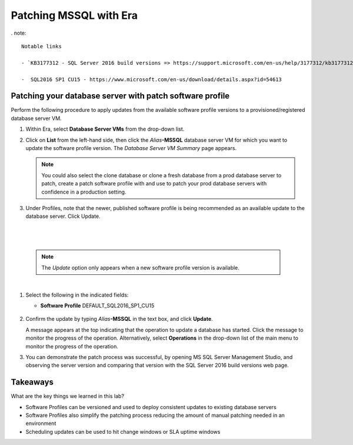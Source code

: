 .. _patch_sql:

----------------------
Patching MSSQL with Era
----------------------

. note::

  Notable links 
  
  - `KB3177312 - SQL Server 2016 build versions => https://support.microsoft.com/en-us/help/3177312/kb3177312-sql-server-2016-build-versions - Refer to this article for Service Pack (SP) and Cumulative Update (CU) information. Please note that Microsoft has deprecated the use of the term *Service Pack* on SQL versions after 2016.
   
  -  SQL2016 SP1 CU15 - https://www.microsoft.com/en-us/download/details.aspx?id=54613

Patching your database server with patch software profile
++++++++++++++++++++++++++++++++++++++++

Perform the following procedure to apply updates from the available software profile versions to a provisioned/registered database server VM.

#. Within Era, select **Database Server VMs** from the drop-down list.

#. Click on **List** from the left-hand side, then click the *Alias*\ **-MSSQL** database server VM for which you want to update the software profile version. The *Database Server VM Summary* page appears.

   .. note::

      You could also select the clone database or clone a fresh database from a prod database server to patch, create a patch software profile with and use to patch your prod database servers with confidence in a production setting.

#. Under Profiles, note that the newer, published software profile is being recommended as an available update to the database server. Click Update.

|

   .. figure:: images/patch222.png

|

   .. note::

      The `Update` option only appears when a new software profile version is available.

|

#. Select the following in the indicated fields:

   - **Software Profile** DEFAULT_SQL2016_SP1_CU15

   .. figure:: images/four.png

#. Confirm the update by typing *Alias*\ **-MSSQL** in the text box, and click **Update**.

   A message appears at the top indicating that the operation to update a database has started. Click the message to monitor the progress of the operation. Alternatively, select **Operations** in the drop-down list of the main menu to monitor the progress of the operation.

#. You can demonstrate the patch process was successful, by opening MS SQL Server Management Studio, and observing the server version and comparing that version with the SQL Server 2016 build versions web page.

   .. figure:: images/4a.png

Takeaways
+++++++++

What are the key things we learned in this lab?

- Software Profiles can be versioned and used to deploy consistent updates to existing database servers
- Software Profiles also simplify the patching process reducing the amount of manual patching needed in an environment
- Scheduling updates can be used to hit change windows or SLA uptime windows
